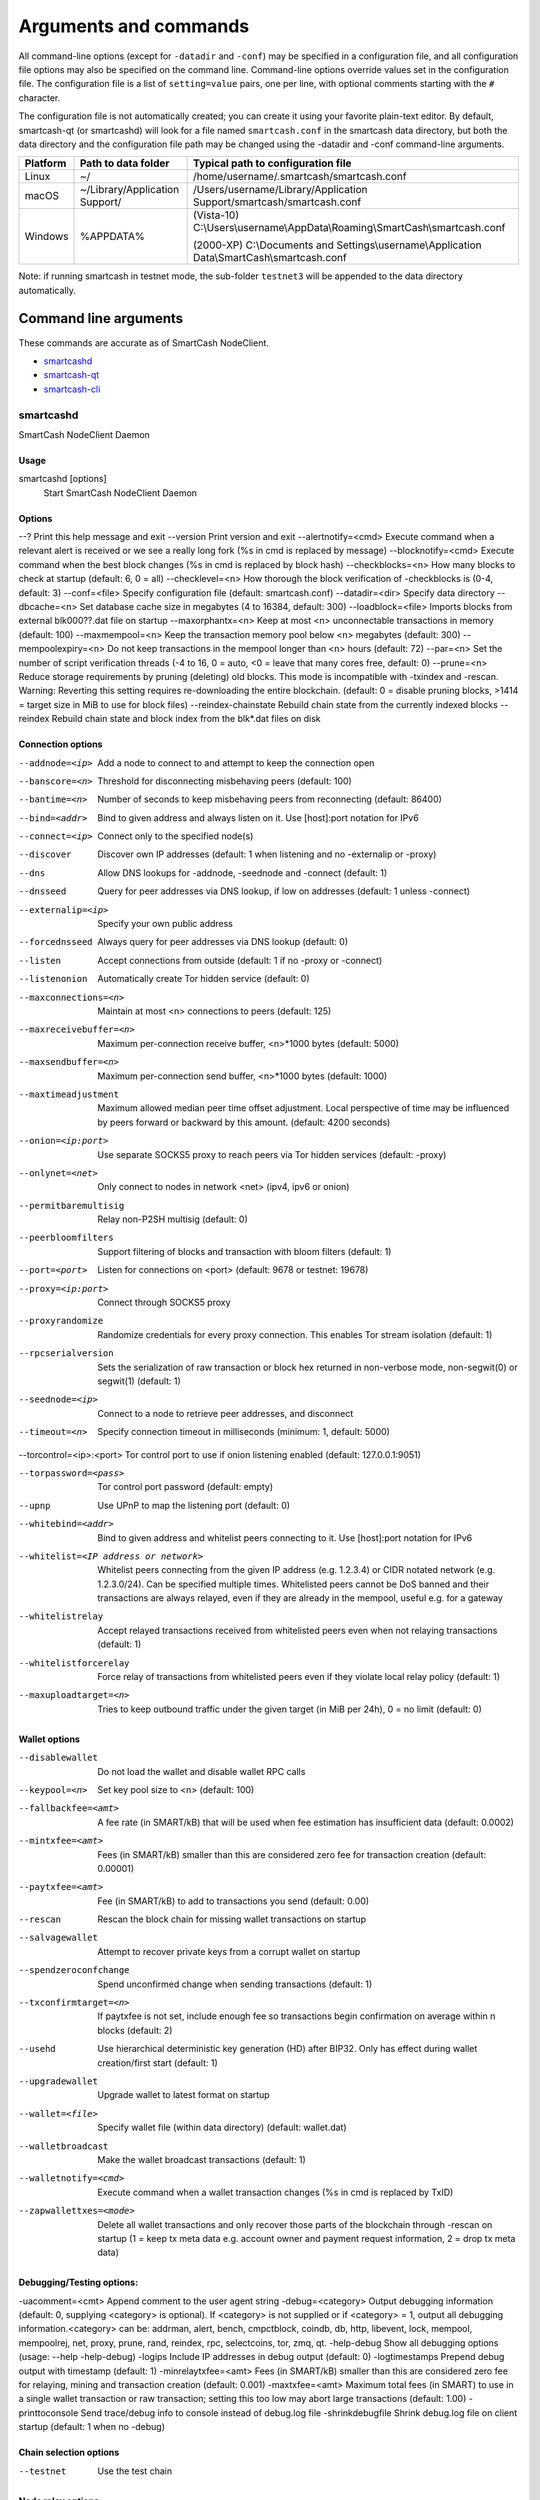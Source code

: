 .. meta::
   :description: SmartCash NodeClient wallet startup arguments and RPC command reference
   :keywords: smartcash, core, wallet, arguments, commands, RPC

.. _nodeclient-rpc:

======================
Arguments and commands
======================

All command-line options (except for ``-datadir`` and ``-conf``) may be
specified in a configuration file, and all configuration file options
may also be specified on the command line. Command-line options override
values set in the configuration file. The configuration file is a list
of ``setting=value`` pairs, one per line, with optional comments
starting with the ``#`` character.

The configuration file is not automatically created; you can create it
using your favorite plain-text editor. By default, smartcash-qt (or smartcashd) will look for a file named ``smartcash.conf`` in the smartcash data directory, but both the data directory and the configuration file path may be changed using the -datadir and -conf command-line arguments.

+----------+--------------------------------+-----------------------------------------------------------------------------------------------+
| Platform | Path to data folder            | Typical path to configuration file                                                            |
+==========+================================+===============================================================================================+
| Linux    | ~/                             | /home/username/.smartcash/smartcash.conf                                                      |
+----------+--------------------------------+-----------------------------------------------------------------------------------------------+
| macOS    | ~/Library/Application Support/ | /Users/username/Library/Application Support/smartcash/smartcash.conf                          |
+----------+--------------------------------+-----------------------------------------------------------------------------------------------+
| Windows  | %APPDATA%                      | (Vista-10) C:\\Users\\username\\AppData\\Roaming\\SmartCash\\smartcash.conf                   |
|          |                                |                                                                                               |
|          |                                | (2000-XP) C:\\Documents and Settings\\username\\Application Data\\SmartCash\\smartcash.conf   |
+----------+--------------------------------+-----------------------------------------------------------------------------------------------+

Note: if running smartcash in testnet mode, the sub-folder ``testnet3`` will be appended to the data directory automatically.

Command line arguments
======================

These commands are accurate as of SmartCash NodeClient.

- `smartcashd`_
- `smartcash-qt`_
- `smartcash-cli`_



smartcashd
----------

SmartCash NodeClient Daemon


Usage
^^^^^

smartcashd [options]
  Start SmartCash NodeClient Daemon


Options
^^^^^^^

--?					Print this help message and exit 
--version				Print version and exit 
--alertnotify=<cmd>			Execute command when a relevant alert is received or we see a really long fork (%s in cmd is replaced by message) 
--blocknotify=<cmd>			Execute command when the best block changes (%s in cmd is replaced by block hash) 
--checkblocks=<n>			How many blocks to check at startup (default: 6, 0 = all) 
--checklevel=<n>			How thorough the block verification of -checkblocks is (0-4, default: 3) 
--conf=<file>				Specify configuration file (default: smartcash.conf) 
--datadir=<dir>				Specify data directory 
--dbcache=<n>				Set database cache size in megabytes (4 to 16384, default: 300) 
--loadblock=<file>			Imports blocks from external blk000??.dat file on startup 
--maxorphantx=<n>			Keep at most <n> unconnectable transactions in memory (default: 100) 
--maxmempool=<n>			Keep the transaction memory pool below <n> megabytes (default: 300) 
--mempoolexpiry=<n>			Do not keep transactions in the mempool longer than <n> hours (default: 72) 
--par=<n>				Set the number of script verification threads (-4 to 16, 0 = auto, <0 = leave that many cores free, default: 0) 
--prune=<n>				Reduce storage requirements by pruning (deleting) old blocks. This mode is incompatible with -txindex and -rescan. Warning: Reverting this setting requires re-downloading the entire blockchain. (default: 0 = disable pruning blocks, >1414 = target size in MiB to use for block files) 
--reindex-chainstate		        Rebuild chain state from the currently indexed blocks 
--reindex				Rebuild chain state and block index from the blk*.dat files on disk 


Connection options
^^^^^^^^^^^^^^^^^^

--addnode=<ip>	Add a node to connect to and attempt to keep the connection open 
--banscore=<n>	Threshold for disconnecting misbehaving peers (default: 100) 
--bantime=<n>	Number of seconds to keep misbehaving peers from reconnecting (default: 86400) 
--bind=<addr>	Bind to given address and always listen on it. Use [host]:port notation for IPv6 
--connect=<ip>	Connect only to the specified node(s) 
--discover	Discover own IP addresses (default: 1 when listening and no -externalip or -proxy) 
--dns		Allow DNS lookups for -addnode, -seednode and -connect (default: 1) 
--dnsseed	Query for peer addresses via DNS lookup, if low on addresses (default: 1 unless -connect) 
--externalip=<ip>	Specify your own public address 
--forcednsseed		Always query for peer addresses via DNS lookup (default: 0) 
--listen		Accept connections from outside (default: 1 if no -proxy or -connect) 
--listenonion		Automatically create Tor hidden service (default: 0) 
--maxconnections=<n>	Maintain at most <n> connections to peers (default: 125) 
--maxreceivebuffer=<n>	Maximum per-connection receive buffer, <n>*1000 bytes (default: 5000) 
--maxsendbuffer=<n>	Maximum per-connection send buffer, <n>*1000 bytes (default: 1000) 
--maxtimeadjustment	Maximum allowed median peer time offset adjustment. Local perspective of time may be influenced by peers forward or backward by this amount. (default: 4200 seconds) 
--onion=<ip:port>	Use separate SOCKS5 proxy to reach peers via Tor hidden services (default: -proxy) 
--onlynet=<net>		Only connect to nodes in network <net> (ipv4, ipv6 or onion) 
--permitbaremultisig	Relay non-P2SH multisig (default: 0) 
--peerbloomfilters	Support filtering of blocks and transaction with bloom filters (default: 1) 
--port=<port>		Listen for connections on <port> (default: 9678 or testnet: 19678) 
--proxy=<ip:port>	Connect through SOCKS5 proxy 
--proxyrandomize	Randomize credentials for every proxy connection. This enables Tor stream isolation (default: 1) 
--rpcserialversion	Sets the serialization of raw transaction or block hex returned in non-verbose mode, non-segwit(0) or segwit(1) (default: 1) 
--seednode=<ip>			Connect to a node to retrieve peer addresses, and disconnect 
--timeout=<n>			Specify connection timeout in milliseconds (minimum: 1, default: 5000) 

--torcontrol=<ip>:<port>	Tor control port to use if onion listening enabled (default: 127.0.0.1:9051)

--torpassword=<pass>		Tor control port password (default: empty) 
--upnp						Use UPnP to map the listening port (default: 0) 
--whitebind=<addr>			Bind to given address and whitelist peers connecting to it. Use [host]:port notation for IPv6 
--whitelist=<IP address or network>	Whitelist peers connecting from the given IP address (e.g. 1.2.3.4) or CIDR notated network (e.g. 1.2.3.0/24). Can be specified multiple times. Whitelisted peers cannot be DoS banned and their transactions are always relayed, even if they are already in the mempool, useful e.g. for a gateway 
--whitelistrelay			Accept relayed transactions received from whitelisted peers even when not relaying transactions (default: 1) 
--whitelistforcerelay		Force relay of transactions from whitelisted peers even if they violate local relay policy (default: 1) 
--maxuploadtarget=<n>		Tries to keep outbound traffic under the given target (in MiB per 24h), 0 = no limit (default: 0) 



Wallet options
^^^^^^^^^^^^^^

--disablewallet		Do not load the wallet and disable wallet RPC calls 
--keypool=<n>		Set key pool size to <n> (default: 100) 
--fallbackfee=<amt>	A fee rate (in SMART/kB) that will be used when fee estimation has insufficient data (default: 0.0002) 
--mintxfee=<amt>	Fees (in SMART/kB) smaller than this are considered zero fee for transaction creation (default: 0.00001) 
--paytxfee=<amt>	Fee (in SMART/kB) to add to transactions you send (default: 0.00) 
--rescan		Rescan the block chain for missing wallet transactions on startup 
--salvagewallet		Attempt to recover private keys from a corrupt wallet on startup 
--spendzeroconfchange	Spend unconfirmed change when sending transactions (default: 1) 
--txconfirmtarget=<n>	If paytxfee is not set, include enough fee so transactions begin confirmation on average within n blocks (default: 2) 
--usehd			Use hierarchical deterministic key generation (HD) after BIP32. Only has effect during wallet creation/first start (default: 1) 
--upgradewallet		Upgrade wallet to latest format on startup 
--wallet=<file>		Specify wallet file (within data directory) (default: wallet.dat) 
--walletbroadcast	Make the wallet broadcast transactions (default: 1) 
--walletnotify=<cmd>	Execute command when a wallet transaction changes (%s in cmd is replaced by TxID) 
--zapwallettxes=<mode>	Delete all wallet transactions and only recover those parts of the blockchain through -rescan on startup (1 = keep tx meta data e.g. account owner and payment request information, 2 = drop tx meta data) 



Debugging/Testing options:
^^^^^^^^^^^^^^^^^^^^^^^^^^^

-uacomment=<cmt>	Append comment to the user agent string 
-debug=<category>	Output debugging information (default: 0, supplying <category> is optional). If <category> is not supplied or if <category> = 1, output all debugging information.<category> can be: addrman, alert, bench, cmpctblock, coindb, db, http, libevent, lock, mempool, mempoolrej, net, proxy, prune, rand, reindex, rpc, selectcoins, tor, zmq, qt. 
-help-debug	Show all debugging options (usage: --help -help-debug) 
-logips	Include IP addresses in debug output (default: 0) 
-logtimestamps	Prepend debug output with timestamp (default: 1) 
-minrelaytxfee=<amt>	Fees (in SMART/kB) smaller than this are considered zero fee for relaying, mining and transaction creation (default: 0.001) 
-maxtxfee=<amt>	Maximum total fees (in SMART) to use in a single wallet transaction or raw transaction; setting this too low may abort large transactions (default: 1.00) 
-printtoconsole	Send trace/debug info to console instead of debug.log file 
-shrinkdebugfile	Shrink debug.log file on client startup (default: 1 when no -debug) 



Chain selection options
^^^^^^^^^^^^^^^^^^^^^^^

--testnet                              Use the test chain



Node relay options:
^^^^^^^^^^^^^^^^^^^

-bytespersigop	Equivalent bytes per sigop in transactions for relay and mining (default: 20) 
-datacarrier	Relay and mine data carrier transactions (default: 1) 
-datacarriersize	Maximum size of data in data carrier transactions we relay and mine (default: 223) 
-mempoolreplacement	Enable transaction replacement in the memory pool (default: 1) 



Block creation options:
^^^^^^^^^^^^^^^^^^^^^^^^

-blockmaxweight=<n>	Set maximum BIP141 block weight (default: 3000000) 
-blockmaxsize=<n>	Set maximum block size in bytes (default: 500000) 
-blockprioritysize=<n>	Set maximum size of high-priority/low-fee transactions in bytes (default: 50000) 


RPC server options
^^^^^^^^^^^^^^^^^^^^

-server	Accept command line and JSON-RPC commands 
-rest	Accept public REST requests (default: 0) 
-rpcbind=<addr>	Bind to given address to listen for JSON-RPC connections. Use [host]:port notation for IPv6. This option can be specified multiple times (default: bind to all interfaces) 
-rpccookiefile=<loc>	Location of the auth cookie (default: data dir) 
-rpcuser=<user>	Username for JSON-RPC connections 
-rpcpassword=<pw>	Password for JSON-RPC connections 
-rpcauth=<userpw>	Username and hashed password for JSON-RPC connections. The field <userpw> comes in the format: <USERNAME>:<SALT>$<HASH>. A canonical python script is included in share/rpcuser. This option can be specified multiple times 
-rpcport=<port>	Listen for JSON-RPC connections on <port> (default: 9679 or testnet: 19679) 
-rpcallowip=<ip>	Allow JSON-RPC connections from specified source. Valid for <ip> are a single IP (e.g. 1.2.3.4), a network/netmask (e.g. 1.2.3.4/255.255.255.0) or a network/CIDR (e.g. 1.2.3.4/24). This option can be specified multiple times 
-rpcthreads=<n>	Set the number of threads to service RPC calls (default: 4) 

UI Options:
^^^^^^^^^^^^^
--choosedatadir			Choose data directory on startup (default: 0) 
--lang=<lang>			Set language, for example "de_DE" (default: system locale) 
--min				Start minimized 
--rootcertificates=<file>	Set SSL root certificates for payment request (default: -system-) 
--splash			Show splash screen on startup (default: 1) 
--resetguisettings		Reset all settings changed in the GUI 


smartcash-qt
------------

SmartCash NodeClient QT GUI, use same command line options as smartcashd with additional
options for UI as described below.


Usage
^^^^^

smartcash-qt [command-line options]
  Start SmartCash NodeClient QT GUI


Wallet options
^^^^^^^^^^^^^^

--windowtitle=<name>                   Wallet window title
 

smartcash-cli
--------------

SmartCash NodeClient RPC client


Usage
^^^^^

smartcash-cli [options] <command> [params]  
  Send command to SmartCash NodeClient
smartcash-cli [options] help                
  List commands
smartcash-cli [options] help <command>      
  Get help for a command


Options
^^^^^^^


RPC commands
============

This documentation lists all available RPC commands as of smartcash version
1.2.6, and limited documentation on what each command does. For full
documentation of arguments, results and examples, type help ( "command"
) to view full details at the console. You can enter commands either
from **Tools > Debug** console in the QT wallet, or using *smartcash-cli* for
headless wallets and *smartcashd*.




== Addressindex ==
	getaddressbalance
	getaddressdeltas
	getaddressmempool
	getaddresstxids
	getaddressutxos

== Blockchain ==
	getbestblockhash
	getblock "hash" ( verbose )
	getblockchaininfo
	getblockcount
	getblockhash index
	getblockhashes timestamp
	getblockheader "hash" ( verbose )
	getblockheaders "hash" ( count verbose )
	getchaintips
	getdifficulty
	getmempoolinfo
	getrawmempool ( verbose )
	getspentinfo
	gettxout "txid" n ( includemempool )
	gettxoutproof ["txid",...] ( blockhash )
	gettxoutsetinfo
	verifychain ( checklevel numblocks )
	verifytxoutproof "proof"

== Control ==
	debug ( 0|1|addrman|alert|bench|coindb|db|lock|rand|rpc|selectcoins|mempool|mempoolrej|net|proxy|prune|http|libevent|tor|zmq|smartcash|privatesend|instantsend|smartnode|spork|keepass|mnpayments|gobject )
	getinfo
	help ( "command" )
	stop

== Generating ==
	generate numblocks ( maxtries )
	getgenerate
	setgenerate generate ( genproclimit )

== Mining ==
	getblocktemplate ( SigningAddress )
	getmininginfo
	getnetworkhashps ( blocks height )
	prioritisetransaction <txid> <priority delta> <fee delta>
	submitblock "hexdata" ( "jsonparametersobject" )

== Network ==
	addnode "node" "add|remove|onetry"
	clearbanned
	disconnectnode "node" 
	getaddednodeinfo dummy ( "node" )
	getconnectioncount
	getnettotals
	getnetworkinfo
	getpeerinfo
	listbanned
	ping
	setban "ip(/netmask)" "add|remove" (bantime) (absolute)
	setnetworkactive true|false

== Rawtransactions ==
	createrawtransaction [{"txid":"id","vout":n},...] {"address":amount,"data":"hex",...} ( locktime )
	decoderawtransaction "hexstring"
	decodescript "hex"
	fundrawtransaction "hexstring" ( options )
	getrawtransaction "txid" ( verbose )
	sendrawtransaction "hexstring" ( allowhighfees instantsend )
	signrawtransaction "hexstring" ( [{"txid":"id","vout":n,"scriptPubKey":"hex","redeemScript":"hex"},...] ["privatekey1",...] sighashtype )

== Smartcash ==
	smartmining "command"...
	smartnode "command"...
	smartnodebroadcast "command"...
	smartnodelist ( "mode" "filter" )
	smartrewards "command"...
	snsync [status|next|reset]
	spork <name> [<value>]

== Util ==
	createmultisig nrequired ["key",...]
	estimatefee nblocks
	estimatepriority nblocks
	estimatesmartfee nblocks
	estimatesmartpriority nblocks
	validateaddress "smartcashaddress"
	verifymessage "smartcashaddress" "signature" "message"

== Wallet ==
	abandontransaction "txid"
	addmultisigaddress nrequired ["key",...] ( "account" )
	backupwallet "destination"
	dumphdinfo
	dumpprivkey "smartcashaddress"
	dumpwallet "filename"
	getaccount "smartcashaddress"
	getaccountaddress "account"
	getaddressesbyaccount "account"
	getbalance ( "account" minconf includeWatchonly )
	getnewaddress ( "account" )
	getrawchangeaddress
	getreceivedbyaccount "account" ( minconf )
	getreceivedbyaddress "smartcashaddress" ( minconf )
	gettransaction "txid" ( includeWatchonly )
	getunconfirmedbalance
	getwalletinfo
	importaddress "address" ( "label" rescan p2sh )
	importelectrumwallet "filename" index
	importprivkey "smartcashprivkey" ( "label" rescan )
	importpubkey "pubkey" ( "label" rescan )
	importwallet "filename"
	instantsendtoaddress "smartcashaddress" amount ( "comment" "comment-to" subtractfeefromamount )
	keypoolrefill ( newsize )
	listaccounts ( minconf includeWatchonly)
	listaddressgroupings
	listlockunspent
	listreceivedbyaccount ( minconf includeempty includeWatchonly)
	listreceivedbyaddress ( minconf includeempty includeWatchonly)
	listsinceblock ( "blockhash" target-confirmations includeWatchonly)
	listtransactions ( "account" count from includeWatchonly)
	listunspent ( minconf maxconf  ["address",...] )
	lockunspent unlock ([{"txid":"txid","vout":n},...])
	move "fromaccount" "toaccount" amount ( minconf "comment" )
	sendfrom "fromaccount" "tosmartcashaddress" amount ( minconf "comment" "comment-to" )
	sendmany "fromaccount" {"address":amount,...} ( minconf "comment" ["address",...] )
	sendtoaddress "smartcashaddress" amount ( "comment" "comment-to" subtractfeefromamount )
	setaccount "smartcashaddress" "account"
	settxfee amount
	signmessage "smartcashaddress" "message"
	walletlock
	walletpassphrase "passphrase" timeout
	walletpassphrasechange "oldpassphrase" "newpassphrase"
